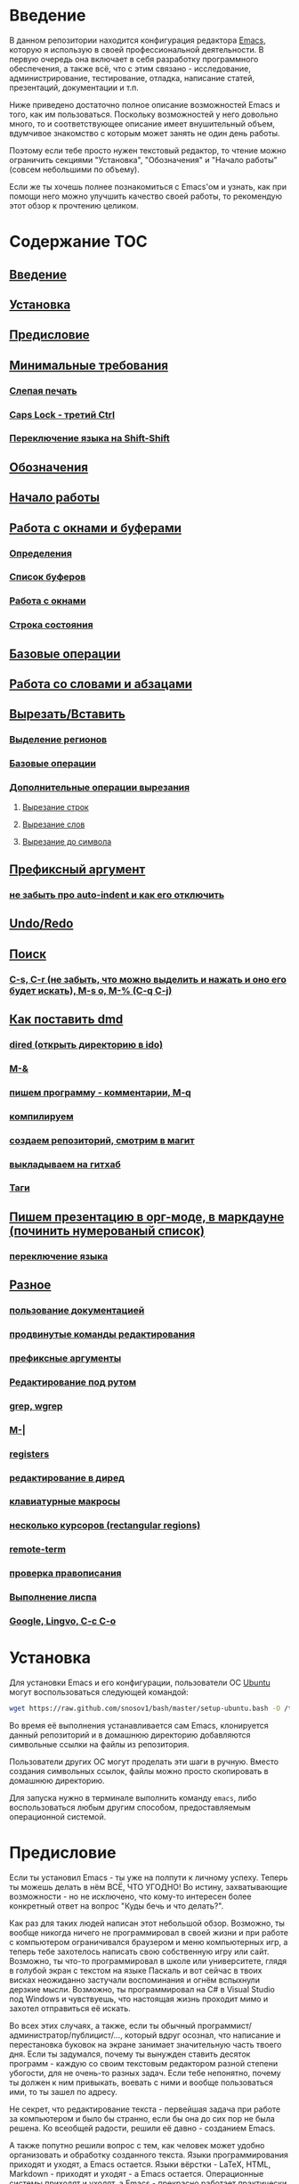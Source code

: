 
* Введение

В данном репозитории находится конфигурация редактора [[https://www.gnu.org/software/emacs/][Emacs]], которую я
использую в своей профессиональной деятельности. В первую очередь она
включает в себя разработку программного обеспечения, а также всё, что
с этим связано - исследование, администрирование, тестирование,
отладка, написание статей, презентаций, документации и т.п.

Ниже приведено достаточно полное описание возможностей Emacs и того,
как им пользоваться. Поскольку возможностей у него довольно много, то
и соответствующее описание имеет внушительный объем, вдумчивое
знакомство с которым может занять не один день работы.

Поэтому если тебе просто нужен текстовый редактор, то чтение можно
ограничить секциями "Установка", "Обозначения" и "Начало работы"
(совсем небольшими по объему).

Если же ты хочешь полнее познакомиться с Emacs'ом и узнать, как при
помощи него можно улучшить качество своей работы, то рекомендую этот
обзор к прочтению целиком.


* Содержание                                                            :TOC:
** [[#Введение][Введение]]
** [[#Установка][Установка]]
** [[#Предисловие][Предисловие]]
** [[#Минимальные-требования][Минимальные требования]]
*** [[#Слепая-печать][Слепая печать]]
*** [[#Caps-Lock---третий-Ctrl][Caps Lock - третий Ctrl]]
*** [[#Переключение-языка-на-Shift-Shift][Переключение языка на Shift-Shift]]
** [[#Обозначения][Обозначения]]
** [[#Начало-работы][Начало работы]]
** [[#Работа-с-окнами-и-буферами][Работа с окнами и буферами]]
*** [[#Определения][Определения]]
*** [[#Список-буферов][Список буферов]]
*** [[#Работа-с-окнами][Работа с окнами]]
*** [[#Строка-состояния][Строка состояния]]
** [[#Базовые-операции][Базовые операции]]
** [[#Работа-со-словами-и-абзацами][Работа со словами и абзацами]]
** [[#ВырезатьВставить][Вырезать/Вставить]]
*** [[#Выделение-регионов][Выделение регионов]]
*** [[#Базовые-операции][Базовые операции]]
*** [[#Дополнительные-операции-вырезания][Дополнительные операции вырезания]]
**** [[#Вырезание-строк][Вырезание строк]]
**** [[#Вырезание-слов][Вырезание слов]]
**** [[#Вырезание-до-символа][Вырезание до символа]]
** [[#Префиксный-аргумент][Префиксный аргумент]]
*** [[#не-забыть-про-auto-indent-и-как-его-отключить][не забыть про auto-indent и как его отключить]]
** [[#UndoRedo][Undo/Redo]]
** [[#Поиск][Поиск]]
*** [[#C-s,-C-r-(не-забыть,-что-можно-выделить-и-нажать-и-оно-его-будет-искать),-M-s-o,-M-%-(C-q-C-j)][C-s, C-r (не забыть, что можно выделить и нажать и оно его будет искать), M-s o, M-% (C-q C-j)]]
** [[#Как-поставить-dmd][Как поставить dmd]]
*** [[#dired-(открыть-директорию-в-ido)][dired (открыть директорию в ido)]]
*** [[#M-&][M-&]]
*** [[#пишем-программу---комментарии,-M-q][пишем программу - комментарии, M-q]]
*** [[#компилируем][компилируем]]
*** [[#создаем-репозиторий,-смотрим-в-магит][создаем репозиторий, смотрим в магит]]
*** [[#выкладываем-на-гитхаб][выкладываем на гитхаб]]
*** [[#Таги][Таги]]
** [[#Пишем-презентацию-в-орг-моде,-в-маркдауне-(починить-нумерованый-список)][Пишем презентацию в орг-моде, в маркдауне (починить нумерованый список)]]
*** [[#переключение-языка][переключение языка]]
** [[#Разное][Разное]]
*** [[#пользование-документацией][пользование документацией]]
*** [[#продвинутые-команды-редактирования][продвинутые команды редактирования]]
*** [[#префиксные-аргументы][префиксные аргументы]]
*** [[#Редактирование-под-рутом][Редактирование под рутом]]
*** [[#grep,-wgrep][grep, wgrep]]
*** [[#M-|][M-|]]
*** [[#registers][registers]]
*** [[#редактирование-в-диред][редактирование в диред]]
*** [[#клавиатурные-макросы][клавиатурные макросы]]
*** [[#несколько-курсоров-(rectangular-regions)][несколько курсоров (rectangular regions)]]
*** [[#remote-term][remote-term]]
*** [[#проверка-правописания][проверка правописания]]
*** [[#Выполнение-лиспа][Выполнение лиспа]]
*** [[#Google,-Lingvo,-C-c-C-o][Google, Lingvo, C-c C-o]]

* Установка

Для установки Emacs и его конфигурации, пользователи ОС [[http://www.ubuntu.com/][Ubuntu]] могут
воспользоваться следующей командой:

#+BEGIN_SRC sh
  wget https://raw.github.com/snosov1/bash/master/setup-ubuntu.bash -O /tmp/setup-ubuntu.bash && bash /tmp/setup-ubuntu.bash
#+END_SRC

Во время её выполнения устанавливается сам Emacs, клонируется данный
репозиторий и в домашнюю директорию добавляются символьные ссылки на
файлы из репозитория.

Пользователи других ОС могут проделать эти шаги в ручную. Вместо
создания символьных ссылок, файлы можно просто скопировать в домашнюю
директорию.

Для запуска нужно в терминале выполнить команду =emacs=, либо
воспользоваться любым другим способом, предоставляемым операционной
системой.

* Предисловие

Если ты установил Emacs - ты уже на полпути к личному успеху. Теперь
ты можешь делать в нём ВСЁ, ЧТО УГОДНО! Во истину, захватывающие
возможности - но не исключено, что кому-то интересен более конкретный
ответ на вопрос "Куды бечь и что делать?".

Как раз для таких людей написан этот небольшой обзор. Возможно, ты
вообще никогда ничего не программировал в своей жизни и при работе с
компьютером ограничивался браузером и меню компьютерных игр, а теперь
тебе захотелось написать свою собственную игру или сайт. Возможно, ты
что-то программировал в школе или университете, глядя в голубой экран
с текстом на языке Паскаль и вот сейчас в твоих висках неожиданно
застучали воспоминания и огнём вспыхнули дерзкие мысли. Возможно, ты
программировал на C# в Visual Studio под Windows и чувствуешь, что
настоящая жизнь проходит мимо и захотел отправиться её искать.

Во всех этих случаях, а также, если ты обычный
программист/администратор/публицист/..., который вдруг осознал, что
написание и перестановка буковок на экране занимает значительную часть
твоего дня. Если ты задумался, почему ты вынужден ставить десяток
программ - каждую со своим текстовым редактором разной степени
убогости, для не очень-то разных задач. Если тебе непонятно, почему ты
должен к ним привыкать, воевать с ними и вообще пользоваться ими, то
ты зашел по адресу.

Не секрет, что редактирование текста - первейшая задача при работе за
компьютером и было бы странно, если бы она до сих пор не была
решена. Ко всеобщей радости, решили её давно - созданием Emacs.

А также попутно решили вопрос с тем, как человек может удобно
организовать и обработку созданного текста. Языки программирования
приходят и уходят, а Emacs остается. Языки вёрстки - LaTeX, HTML,
Markdown - приходят и уходят - а Emacs остается. Операционные системы
приходят и уходят, а Emacs - прекрасно работает практически на любой
из них.

Кому-то может показаться, что я передергиваю и бессовестно пользуюсь
рекламными трюками. Однако, судите сами - за короткую историю
компьютеров и программного обеспечения, мы уже привыкли к тому, что
новые идеи и решения устаревают, едва успев появиться. Поэтому, на мой
взгляд, программа, которой больше сорока лет, которая жива, работает,
и которую используют десятки, а возможно и сотни, тысяч людей по сей
день, как минимум, внушает интерес и доверие - по всей видимости,
что-то в ней сделано как следует.

* Минимальные требования

Список того, что требуется от читателя - совсем небольшой - но очень
важный.

** Слепая печать

Ты должен научиться печатать вслепую. Переоценить важность этого
навыка невозможно. Никакие программы, инструменты, авто-дополнения,
подсказки, интуитивно понятные интерфейсы не улучшат качество твоей
работы, как слепая печать.

Конечно же, в целом, без слепой печати можно прожить - но выглядеть
это будет, как если бы ты перемещался, привязав правую ногу к левой
веревкой.

Самый простой способ научиться - пройти курс [[http://ergosolo.ru/]["Соло на
клавиатуре"]]. Первым делом нужно пройти английский курс, после этого,
по желанию - русский.

Если ты уже умеешь печатать вслепую, то можешь смело переходить к
следующему пункту. Если ты начал учиться слепой печати, то тоже можешь
переходить к следующему пункту, только помни - даже если ты ещё не
можешь печатать не глядя, держи обе руки на клавиатуре в правильном
положении.

Если же ты не собираешься учиться печатать вслепую и тебе даже не
стыдно, то у меня есть ещё несколько слов.

Главный аргумент, почему люди не учатся печатать вслепую - "у меня и
так всё нормально".

Дело в том, что когда говорят о слепой печати - в первую очередь
говорят о скорости набора. И те, кто научился двумя пальцами набирать
по 100 знаков в минуту, говорят, что они и так хорошо справляются -
быстрее не надо.

Действительно, со стороны, скорость - самый заметный и интересный
аспект - но с практической точки зрения он интересен разве только
стенографисткам. Средний программист, к примеру, в день набирает около
100 (ста) строк кода. Скорость, с которой он их наберет даже тыкая
двумя пальцами по клавиатуре - всего лишь небольшая толика
8ми-часового рабочего дня.

Может показаться, что 100 строк в день - заниженная оценка, но на
самом деле она легко объясняется. Как правило, программист гораздо
больше думает о том, /что/ нужно написать, чем непосредственно
пишет. То же самое можно сказать и о писателе или журналисте. Человек
не может сочинять текст на скорости 300 символов в минуту. Нужно
подбирать слова, перечитывать написанное, переставлять абзацы и
предложения - именно это занимает большую часть времени.

Поэтому в навыке слепой печати намного важнее то, что человек
перестает думать о том, *КАК* он печатает и у него освобождается время
для обдумывания того, *ЧТО* нужно напечатать.

При печати двумя пальцами, человеку нужно перевести взгляд с монитора
на клавиатуру, а потом обратно, нужно найти буквы на клавиатуре. В
результате фраза "Добрый день" в голове превращается в "Lj,hs-блин,
язык не переключил,del,del,del,del,del-Д-о-б-р-ы-ы-ы-где-ы?-ы-й
д-е-н-ь!". И к тому времени, как человек её набрал он уже забыл, что
хотел написать в письме.

Представь, также что ты вынужден был бы думать о том, как и когда
делать вдохи и выдохи - с большими шансами ты вообще не смог бы думать
больше ни о чем другом, а думал только как бы не задохнуться.

Таким образом, главный плюс слепой печати - среди прочих неоспоримых и
важных преимуществ - заключается в том, что печать для тебя становится
навыком, записанным на подкорке мозга - ты просто перестаешь о нем
думать - как о ходьбе, дыхании и проч.

Второй аргумент, почему люди не учатся печатать вслепую - "у меня нет
времени на обучение".

Этот аргумент ещё мощнее первого. "Вслепую я печатаю в три раза
медленнее, сбиваюсь и забываю клавиши, а мне нужно срочно писать
курсовую/диплом/проект на работе/...".

Прохождение курса "Соло на клавиатуре" в среднем занимает у человека
40 (сорок) часов работы за клавиатурой (всё время занимает немногим
больше). Наверное, в твоей жизни что-то не так, если для обретения
навыка, который качественно улучшит твою профессиональную деятельность
до конца жизни, у тебя нет сорока часов. 40 часов - это один месяц по
2 часа в день, неделя - по 6 часов в день. Сколько времени ты
посвящаешь чтению новостей, просмотру YouTube, прослушиванию музыки и
т.п.?

Да и вообще, представь, что тебе полгода и ты научился ползать по
квартире. В год родители тебя заставляют ходить - а ты им объясняешь,
что можешь доползти куда хочешь и тебе непонятно, зачем нужно ходить -
перемещаешься ты гораздо медленнее, постоянно падаешь, быстро
устаешь. И где бы ты был, если бы в 20 лет по-прежнему ползал и не
умел ходить?

Третий аргумент. Многим кажется, что овладеть слепой печатью очень
сложно. Действительно, задуматься только - надо же запомнить порядка
30 клавиш, а если печатать на 2х языках - то порядка 70. Их все нужно
ПОСТОЯННО ПОМНИТЬ.

Главный секрет здесь - думать надо меньше. Я не зря всё время провожу
аналогии с ходьбой, дыханием и подобными действиями - все они
управляются не сознанием, а подсознанием. В процессе обучения - ты
действительно будешь задумываться где расположена какая-то клавиша. Но
эта информация очень быстро запишется под корку головного мозга и не
будет требовать вообще никаких умственных усилий. Вообще
никаких. Клавиши будут нажиматься чисто машинально.

Кстати сказать, это ещё и положительно сказывается на количестве
ошибок. В моем детстве был мультфильм про сороконожку, которую
спросили, как она управляется со своими ногами, она ничего толком не
ответила и ушла, но задумалась. И когда она стала думать, как ей
шагать - ноги у неё стали заплетаться и она постоянно падала, а когда
она отвлеклась, то спокойно пошла, как раньше.

Итак, надеюсь, я убедил тебя научиться печатать вслепую. Если после
всех моих стараний ты всё-таки решишь продолжить, печатая абы как, то
хотя бы положи руки на клавиатуру правильно и старайся жать кнопки
правильными пальцами.

После того, как я прошел курс обучения на английском языке, по-русски
я всё ещё печатал глядя на клавиатуру. Но я привык держать руки
правильно и однажды во время печати меня осенило, что я уже около часа
печатаю по-русски и ни разу не поглядел на клавиатуру. Я стал
придумывать слова, а мои пальцы сами их набирали. Причем, для того,
чтобы вспомнить, где находится какая-то конкретная клавиша, мне
приходилось подумать секунд 5, а текст набирался совершенно
непринужденно - при условии, что я думал о тексте, а не о клавишах.

Надеюсь, этот прием поможет и тебе, мой ленивый читатель.

** Caps Lock - третий Ctrl

Оставшиеся 2 пункта не потребуют 40 часов твоего времени. Фактически,
они потребуют всего пару минут твоего времени - с ними нужно будет
просто смириться.

Первый из них - нужно изменить конфигурацию клавиатуры, чтобы Caps
Lock выступал в роли третьего Ctrl'а. С первого взгляда это может
показаться диким, но это то, что обязательно нужно сделать.

Во-первых, используешь ты Emacs или нет, Caps Lock - абсолютно
бесполезная кнопка, которая занимает одну из самых удобных позиций на
клавиатуре. Объяснить это чем-то кроме исторического недоразумения
невозможно.

Вообще, раскладка клавиатуры, которая повсеместно используется
сегодня - т.н. QWERTY - сама по себе является историческим
недоразумением. Она была придумана во времена печатных машинок и одним
из главных факторов, повлиявших на её окончательный вид было то, что
механические молоточки, которые выбивали символы на бумаге, не должны
были цепляться друг за друга и застревать. Для этого буквы, которые в
тексте часто встречаются слитно, старались развести как можно дальше
друг от друга.

Такие метрики, как частота использования клавиш, частота использования
разных пальцев, частота чередования рук, практически не учитывались
при разработке QWERTY - её просто делали такой, чтобы механическая
машинка могла работать.

Одной из первых раскладок, которая попыталась исправить это
недоразумение была Dvorak - и сегодня именно она является второй самой
используемой раскладкой. При её разработке как раз учитывались все те
факторы, которые я перечислил - самые часто используемые символы
поместили на средний ряд, постарались, чтобы часто встречающиеся
сочетания двух букв как можно чаще набирались разными руками и т.д. А
работоспособность механической машинки не учитывалась вовсе, потому
что их вытеснили клавиатуры.

Для набора текста раскладка Dvorak по всем параметрам лучше
QWERTY. Все мировые рекорды скорости до недавнего времени ставились
только на ней. QWERTY не было даже близко в рекордных таблицах.

И по уму, все уже давно должны были перейти на Dvorak, но реальность
диктовала свои условия - куда бы ты ни пришел - везде стоят только
QWERTY-клавиатуры, операционные системы не поддерживают других
раскладок или их не очень просто настроить. Плюс - многие полезные
комбинации кнопок, например, отмена последнего действия, вырезать,
копировать, вставить, располагаются на Ctrl-Z, Ctrl-X, Ctrl-C, Ctrl-V,
и если сменить раскладку - то они разлетятся по всей клавиатуре.

Для преодоления этих трудностей относительно недавно была придумана
раскладка Colemak - которая сравнима по ключевым параметрам с Dvorak,
но гораздо больше похожа на QWERTY, чем Dvorak. Кроме того, названные
клавиши - Z, X, C, V - вообще остались на тех же местах. Всё это,
плюс - поддержка современными операционными системами, плюс - активная
реклама, сделали Colemak третьей по популярности на сегодняшний день.

Но для чего я это рассказываю? А для того, что создатели Colemak тоже
заметили, что Caps Lock - это бесполезная кнопка на отличном месте. И
на её место они посадили Backspace. Печатальщики-пьюристы, наверное,
раскритиковали бы такое решение, дескать, "настоящему печатальщику не
нужен Backspace, потому что он не совершает ошибок". Но, на мой
взгляд - решение, в целом, хорошее.

И не пользуйся я Emacs'ом - поступил бы точно так же. Но самая часто
используемая не-буквенная клавиша при работе в Emacs - Ctrl, поэтому
именно он заслуживает самого удобного положения. А вопрос с
Backspace'ом там решен по-другому.

Кроме того, раз уж мы рассматриваем вопрос в историческом контексте,
то на старых клавиатурах для Unix-овых терминалов Ctrl располагался
именно на месте Caps Lock'a. Либо, на некоторых вариантах - на месте
нынешнего Alt'a - тоже в легко досягаемой позиции. Что, собственно, и
мотивировало его частое использование в редакторах того времени, к
которым относится Emacs.

Агитационный блок на этом закончен и теперь, самое главное - как же
сделать так, чтобы Caps Lock выполнял функцию Ctrl? Если ты -
пользователь Ubuntu и воспользовался для установки строчкой,
приведенной в секции 'Установка', то у меня для тебя хорошие новости!
Тебе нужно просто перезагрузиться и, хочешь ты того или нет, твой Caps
Lock станет третьим Ctrl'ом. Всем остальным могу порекомендовать
воспользоваться услугами Google или Yandex для решения этого вопроса.

** Переключение языка на Shift-Shift

И последнее. Настоятельно рекомендую настроить переключение языков (с
русского на английский и наоборот) на сочетание Shift-Shift.

Дело в том, что в Emacs время от времени придется использовать
сочетания, предусматривающие одновременное нажатие Ctrl-Alt,
Ctrl-Shift и Shift-Alt. И если какая-то из этих комбинаций также
переключает язык - то время от времени он будет нечаянно
переключаться.

Установочный скрипт не делает этого, так что даже пользователям Ubuntu
придется открыть настройки системы. Я в тебя верю, мой ответственный
читатель!

* Обозначения

Единственное, что нужно обговорить перед тем, как перейти
непосредственно к работе - обозначения комбинаций клавиш:

1. =С-= обозначает =Ctrl=.
2. =M-= обозначает =Alt=. Пользователи продукции Apple могут не найти
   у себя такой кнопки, её место (насколько мне известно) занимает
   клавиша =Cmd= и именно она функционирует в роли =M-=.
3. =S-= обозначает =Shift=.

Эти символы участвуют в обозначении комбинаций клавиш, например:
- =C-n= означает =Ctrl-n=
- =C-x C-f= означает, что надо нажать =Ctrl-x= и потом =Ctrl-f=
  (=Ctrl= можно не отпускать между нажатиями =x= и =f=)
- =C-c f= - означает, что нужно нажать =Ctrl-c= и (с отпущенным
  =Ctrl=) нажать =f=

Самые часто используемые команды, такие как перемещение курсора, как
правило, выполняются нажатием одного модификатора и одной буквенной
клавиши. При этом буквенный символ чаще всего является мнемоническим,
например, =C-n= - переместить курсор на следующую строчку (next
line). Для менее частых, но тоже важных команд, как правило,
используется префикс =C-x=, например, =C-x C-f= - открыть файл (find
file). Для схожих по частоте и важности команд, определенных
пользователем (т.е. при использовании данной конфигурации -
определенных мной), используется префикс =C-c=, например, =C-c C-o= -
открыть файл (или интернет-адрес), путь к которому находится под
курсором.

Теперь можно начинать!

* Начало работы

Когда ты в первый раз запустишь Emacs, он предложит тебе установить
недостающие /пакеты/. Можно нажать =!= для того, чтобы согласиться на
установку всего, что нужно. После этого тебе откроется т.н. черновой
/буфер/, в котором можно уже что-нибудь напечатать.

Попробуй набрать небольшой абзац. Уверен, что у тебя всё получится без
дополнительных объяснений. Стрелки и все остальные символы работают
как обычно.

Единственное, возможно, ты привык использовать кнопки Ctrl-x, Ctrl-c и
Ctrl-v при редактировании. В Emacs эти комбинации выполняют совсем
другие функции. Подробнее я расскажу о том, как устроены копирование и
вставка в Emacs позже, а первое время можно просто использовать
следующие аналоги:

- =C-w= - /вырезать/
- =M-w= - /копировать/
- =C-y= - /вставить/

Эти комбинации могут показаться довольно странными, например, =C-y=
трудно нажать одной рукой, но если ты обе руки держишь на клавиатуре -
то, в целом, они самые обыкновенные. А поскольку отучиться
пользоваться мышкой - второй по важности для улучшения качества работы
пункт (после слепой печати), то это даже играет на пользу.

Теперь попробуем открыть какой-нибудь файл. Для этого используем
комбинацию =C-x C-f= (либо =C-x f=). Внизу, в т.н. /минибуфере/
появится имя текущей директории и начало списка находящихся в ней
файлов.

По мере набора имени файла, будут оставаться только те варианты,
которые соответствуют набранным символам. Например, можно набрать
"rdme", и если в директории есть файл с именем "Readme.txt" (регистр
не учитывается), то он останется в числе кандидатов. При наборе можно
пропускать символы, но порядок должен оставаться тем же, что и в имени
файла, т.е. если, набрать "drme", то "Readme.txt" уже пропадет из
списка кандидатов.

При открытии файла работают следующие команды:

- =Enter= - открыть подсвеченный файл или зайти в директорию
- =Backspace= - вверх на одну директорию
- =C-s= - следующий кандидат в списке
- =C-r= - предыдущий кандидат в списке
- =C-f= - переход к "простому" вводу имени файла (в частности,
  необходим для создания новых файлов)
- =~/= (тильда, косая черта (слэш)) - домашняя директория
- =/= <символ> (косая черта (слэш), <символ>) - корневая директория

После внесения изменений, файл можно сохранить командой =C-x C-s=
(save file). Сохранить его с другим именем можно командой =C-x C-w=
(write file).

Для выхода из Emacs используется сочетание =C-x C-c=.

Если вдруг ты что-то нажал и произошло нечто страшное - стали
происходить непонятные события и ты не знаешь что делать, попытаться
вернуть всё на свои места можно следующими способами:

- Если на экране появилось несколько окон, то закрыть лишние можно
  комбинацией =C-x 1= (подробнее об управлении окнами - уже в
  следующей секции).
- В остальных случаях можно попробовать нажать =C-g=, что для
  большинства команд означает "отмена". Либо, если это не помогает -
  три раза нажать =ESC= (звучит почти как три раза перекреститься), и
  в большинстве случаев всё вернется в обычное состояние.

Теперь ты должен быть в состоянии пользоваться Emacs в повседневной
жизни вместо своего прошлого любимого текстового редактора,
практически не изменяя старым привычкам. Дальше пойдут бонусы.

* Работа с окнами и буферами
** Определения

Современные приложения - браузеры, редакторы и т.п. - позволяют
пользователю открыть несколько т.н. /вкладок/. Например, если ты
гуляешь по интернету, то в браузере у тебя одновременно открыты
ВКонтакте, Твиттер, Фейсбук, Ю-тюб и ещё много чего, чтобы ты, не дай
Бог, не пропустил момент, когда кто-то пришлет тебе веселую картинку
или ролик.

В текстовых редакторах можно открыть сразу несколько файлов и
переключаться между ними по мере необходимости - например, если ты
выборочно копируешь текст из одного файла в другой.

В Emacs таких вкладок нету, но дело ведь не во вкладках. Важно то, что
они позволяют делать и как они позволяют организовать работу. Поэтому
вместо них в Emacs предусмотрен другой механизм для схожей
функциональности, который я сейчас опишу.

Но прежде сделаю, надеюсь, последнюю оговорку.

Как и в приведенном примере, многие функции Emacs имеют более или
менее устоявшиеся аналоги в других программах. И у значительной части
людей эта непохожесть Emacs'a на то, что они видели ранее, вызывает,
как минимум, вопросы, а у кого-то и вовсе отторжение.

Зачастую, причины, по которым в Emacs что-то сделано определенным
образом, являются чисто историческими. Например, поскольку на
UNIX-терминалах 1970-х годов не было ни мышек, ни даже графических
интерфейсов, придумать и реализовать вкладки в их современном виде
тогда не пришло бы никому в голову.

Резонно заметить, что исторические причины едва ли являются хорошим
обоснованием целесообразности того или иного решения. Но если
исторически сложившееся решение, как минимум, предоставляет тот же
функционал, то, на мой взгляд, если к этому добавить ещё и пройденное
испытание временем, измена своим привычкам становится вполне
оправданной.

Этим я хочу сказать, что как только тебе в голову начнут залезать
предательские мысли о том, что что-то в Emacs делается "не так, как
должно бы" - гони их прочь. Скорее всего, в тебе просто говорит
привычка и нежелание учиться и переучиваться. Практически во всех
случаях после непродолжительного использования и размышления
становится понятно, что предложенное решение является разумным,
целостным, продуманным и вполне годным.

Конечно, идеальных решений не существует и, поразмыслив над какой-то
проблемой, возможно, ты только ещё больше убедишься в том, что решать
её надо по-другому. В этом случае мой совет такой - если ты
пользуешься Emacs'ом меньше полугода - просто прикуси губу и попытайся
работать так, "как задумано композитором".

Если же ты уже считаешь себя продвинутым пользователем Emacs, то это
хороший повод для того, чтобы научиться настраивать его под свои
нужды. Можно сказать, что Emacs расширяем до бесконечности - его
всегда можно заставить вести себя в точности так, как ты хочешь. Во
многом, именно эта особенность и обеспечила ему такую долгую и
счастливую жизнь. Подробнее я раскрою эту тему в соответствующем
разделе ближе к концу обзора.

А теперь вернемся к работе с окнами и буферами.

В Emacs есть 3 основных понятия, связанные с организацией рабочего
пространства - это /фрейм/ (frame), /окно/ (window) и /буфер/
(buffer).

Рассмотрим диаграмму, на которой изображен пример рабочей сессии в
Emacs.

#+BEGIN_EXAMPLE
  +-------------------------------------------------------------------------------------+
  | emacs@sergei-MS-7758                                                                |
  +-------------------------------------------------------------------------------------+
  | File Edit Options Buffers Tools Org Tbl Help                                        |
  +------------------------------------------+------------------------------------------+
  | #!/usr/bin/env rdmd                      | * Работа со словами и абзацами           |
  | // Computes average line length for      |                                          |
  | // standard input.                       | Работать в редакторе с отдельными символа→
  | import std.stdio;                        | эффективно, как умножение заменять сложен→
  |                                          | оперирует в голове отдельными символами, →
  | void main() {                            | единицами - словами, предложениями, абзац→
  |     ulong lines = 0;                     | программирования соответствует идентифика→
  |     double sumLength = 0;                | (либо функциям). Поэтому гораздо удобнее →
  |     foreach (line; stdin.byLine()) {     | которые оперируют с этими же структурными→
  |         ++lines;                         |                                          |
  |         sumLength += line.length;        | Если в посимвольных командах использовать→
  |     }                                    | позволит оперировать более сложными едини→
  |     writeln("Average line length: ",     |                                          |
  |         lines ? sumLength / lines : 0);  | - =M-f= - следующее слово (forward word) →
  | }                                        | - =M-b= - предыдущее слово (backward word→
  |                                          | - =M-a= - в начало предложения (выражения→
  |                                          | - =M-e= - в конец предложения (выражения)→
  +------------------------------------------+------------------------------------------+
  |1 U:--- lc.d    All L12   (D/l hs Abbrev) |2:U:**- README.org     84% L472           |
  +------------------------------------------+------------------------------------------+
  | * Установка...                                                                      |
  | * Предисловие...                                                                    |
  | * Минимальные требования                                                            |
  |                                                                                     |
  |   Список того, что требуется от читателя - совсем небольшой - но очень              |
  |   важный:                                                                           |
  |                                                                                     |
  |   - Во-первых, ты должен научиться печатать вслепую. Переоценить                    |
  |     важность этого навыка невозможно. Никакие программы, инструменты,               |
  |     авто-дополнения, подсказки, интуитивно понятные интерфейсы не улучшат           |
  |                                                                                     |
  |     Конечно же, в целом, без этого можно прожить - но выглядеть это будет           |
  +-------------------------------------------------------------------------------------+
  |3 U:**- README.org     2% L120        (Org Ind ARev)                                 |
  +-------------------------------------------------------------------------------------+
  |                                                                                     |
  +-------------------------------------------------------------------------------------+
#+END_EXAMPLE

Всё, что изображено на приведенной диаграмме помещено в одном
фрейме. Т.е. фрейм - это самая вместительная сущность в Emacs. Новый
фрейм создается выполнением команды =emacs= в терминале.

Внутри фрейма могут создаваться окна - контейнеры, отвечающие за его
"геометрическую организацию". На приведенной диаграмме окна
пронумерованы - их номера записаны в самом начале т.н. /строки
состояния/ (modline) - =1 U:--- lc.d <...>=.

В каждом окне отображен какой-либо буфер. О буфере можно упрощенно
думать, как об открытом файле (в Emacs бывают не только файловые
буферы, но в рамках данного вопроса они ничем существенным не
отличаются).

Ещё раз обращаю внимание, что окна - чисто геометрические сущности, а
буферы наполняют их содержанием.

Например, в первом окне отображен буфер, соответствующий файлу "lc.d",
что отражено в строке состояния. А буфер, соответствующий файлу
"README.org" отображен сразу в двух окнах - втором и третьем, причем
отображают они разные части файла. Но поскольку это один и тот же
буфер, его изменеие в одном окне влияет на содержимое другого.

** Список буферов

Для того, чтобы создать буфер, нужно просто открыть файл. Как уже
оговаривалось, сделать это можно командой =C-x C-f=.

Для переключения между буферами используется комбинация =C-<TAB>=, для
закрытия буфера - =C-x k=.

Открыв несколько файлов, можно получить список всех буферов с помощью
клавиш =C-x C-b=, который выглядит примерно следующим образом:

#+BEGIN_EXAMPLE
   MR Name                    Size Mode             Filename/Process
   -- ----                    ---- ----             ----------------
  [ org ]
      README.org             36003 Org              ~/.dev-setup/dot-emacs/README.org
  [ dired ]
  [ D ]
  [ C/C++ ]
  [ magit ]
  [ Markdown ]
  [ emacs ]
   *  *Messages*               554 Fundamental
  [ shell commands ]
  [ Default ]
   *  *shell*                   25 Shell            (shell run) ~/
      .emacs                 44231 Emacs-Lisp       ~/.dev-setup/dot-emacs/.emacs
      *scratch*                  0 Emacs-Lisp
      config                   337 Conf[Space]      ~/.ssh/config
   *% *Compile-Log*            102 Special

      7 buffers              81252                  4 files, 1 process
#+END_EXAMPLE

В этом списке можно навести курсор на строчку с именем буфера и нажать
=Enter=, либо =C-m= для того, чтобы открыть соответствующий буфер.

Разберем, что указано в столбцах этого списка.

Расшифровка загадочного названия первого столбца - "Modified,
Read-only". Если буфер имеет несохраненные изменения, то первый символ
в этом столбце - "*". Если буфер нельзя редактировать, то второй
символ в этом столбце - "%".

Во втором столбце указано имя буфера, в третьем - размер содержимого
буфера в байтах.

В четвертом столбце указан основной /режим/ (mode) буфера. Существуют,
например, режимы для редактирования файлов с программами на языках
С++, D, Python и т.д.; есть режимы для редактирования HTML, LaTex;
есть также специальные режимы, которые предназначены не для
редактирования файлов, а для взаимодействия с другими программами,
например, для просмотра директорий или выполнения команд в терминале.

Основной режим определяет способы редактирования и отображения
буфера. Например, в языке программирования С++ есть такие ключевые
слова, как inline, const, class, struct и др. И если открыть файл с
программой на С++, то эти слова выделятся специальным цветом. А в
языке Python, например, слова inline, const и struct не являются
ключевыми, в то время как слова class, in, elif и др. - являются. Для
того, чтобы выделить ключевые слова корректно, буферы с файлами на
языках C++ и Python будут открыты в разных режимах, каждый со своими
представлениями о том, какие слова считать ключевыми.

Как правило, режим, в котором открывается буфер определяется по
расширению файла. Например, в приведенном списке буферов, файл
"README.org" открыт в режиме Org, предназначенном для редактирования
файлов с одноименной разметкой.

В последнем столбце указан полный путь до файла либо имя процесса, с
которым связан буфер.

Также в списке буферов присутствуют горизонтальные разделители в
квадратных скобках (например, "[С/C++]"), они объединяют файлы в
группы по каким-то общим признакам. Состав групп и используемые
признаки могут настраиваться, но мы не будем на этом сейчас
останавливаться.

** Работа с окнами

Нередко при работе требуется, чтобы перед глазами одновременно было
несколько буферов или разные части одного и того же буфера. Для этого
в Emacs и предназначены окна.

Для работы с ними используются следующие команды:

- Создание
  - =C-x 2= - разделить текущее окно по горизонтали
  - =C-x 3= - разделить текущее окно по вертикали
- Уничтожение
  - =C-x 1= - уничтожить все окна, кроме текущего
  - =C-x 0= - уничтожить текущее окно
- Переход между окнами
  - =M-1=, =M-2=, =M-3= и т.д. - переход в окно с указанным номером
  - =C-x o= - переход в следующее окно (other window)

Пользуясь командами для создания и уничтожения, можно строить довольно
замысловатые конструкции из окон. Однако, лично у меня 95 процентов
времени открыто либо одно, либо два окна.

Такой подход разительно отличается от того, что предлагают практически
все современные "интегрированные среды разработки" (IDE). Рабочее
пространство в них, как правило, ужасно захламлено. Одновременно там
отображается редактор кода, дерево файловой системы, панели со
всевозможными настройками, функциями и проч. Думаю, что во многом по
этой причине, я практически не встречал людей, которые при работе в
IDE открывают файлы одновременно в двух окнах, а предпочитают
переключаться между вкладками.

По моему же опыту, случаи, когда одновременно нужно смотреть сразу в
три и более мест встречаются, но довольно редки. Поэтому все эти
дополнительные панели просто создают бардак. Приятно посмотреть на
рабочее место иного художника или архитектора, когда все инструменты
аккуратно лежат на своих местах и находятся под рукой; когда на столе
практически ничего нет и он предоставлен только листу бумаги. И,
наоборот, берет оторопь, когда видишь "творческий беспорядок",
заключающийся в том, что рабочий стол завален инструментами, лист
положить просто негде, карандаши и бумага разбросаны по комнате, а
художник грязными руками пытается изобразить шедевр, сидя на полу.

На мой взгляд, рабочее место человека является прямым отражением того,
что у него происходит в голове. И если рабочее место человека - это
непонятная свалка, то и в голове у него точно такая же
свалка. Нарисовать в таких условиях картину в стиле "героиновый сон" и
сказать, что художник "так видит", наверное, можно. Но вот создать
архитектурный проект "на века", наверное, уже нельзя.

В этом свете очень кстати приходится то, что управление буферами и
окнами в Emacs обеспечивается парой элементарных команд. Даже если у
тебя есть склонность к плохой организации (у меня, например, эта
склонность проступает очень даже выпукло), твоё рабочее пространство
всё равно будет довольно аккуратным, потому что поддерживать порядок в
Emacs проще, чем наводить беспорядок.

В конце отмечу, что поскольку чаще всего одновременно я использую не
больше двух окон, то переключаюсь между ними я при помощи комбинации
=C-x o=, что позволяет не держать в голове номер текущего окна. Кроме
того, при наличии двух окон, полезными оказываются следующие команды:

- =C-c f= - поменять вертикальное разделение на горизонтальное и
  наоборот (flip windows)
- =C-c s= - поменять местами буферы, отображаемые в окнах (swap
  buffers)

** Строка состояния

Единственное, что осталось не до конца разобрано в этой секции -
формат строки состояния. Она присутствует внизу каждого окна и, как
следует из названия, содержит информацию о текущем состоянии окна.

#+BEGIN_EXAMPLE
  3 U:**- README.org     2% L120       (Org Ind ARev)
#+END_EXAMPLE

Разберем её слева направо.

- =3= - номер окна
- =U= - кодировка текущего буфера; в данном случае - UTF-8
- =:= - разделитель
- =**-= - 3 символа, описывающие состояние буфера; возможные значения:
  - первый символ:
    - =-= или =*= - буфер доступен для редактирования
    - =%= - буфер доступен только для чтения
  - второй символ:
    - =-= - все изменения буфера сохранены
    - =*= - в буфере есть несохраненные изменения
  - третий символ:
    - =-= - буфер является локальным, т.е. соответствует файлу или
      процессу на том же компьютере, на котором запущен Emacs
    - =@= - буфер является удаленным, т.е. соответствует файлу или
      процессу на удаленном сервере
- =README.org= - имя буфера
- =2%= - позиция окна в буфере; 2% означают, что отображаемый в окне
  текст находится почти в самом начале буфера; также вместо числа
  процентов может быть указано: =Top= - окно отображает самое начало
  буфера, =Bot= - окно отображает самый конец буфера, =All= - окно
  отображает буфер целиком
- =L120= - символ =L= и номер строки, на которой находится курсор
- =(Org Ind ARev)= - перечень режимов, работающих в этом буфере;
  первым всегда указан основной режим, после чего указан неполный
  перечень дополнительных режимов

* Базовые операции

Начнем привыкать к хорошему с базовых вещей. Во-первых, нужно забыть
про стрелочки для перемещения курсора:

- =C-n= - вниз (next line)
- =C-p= - вверх (previous line)
- =C-f= - вперед (forward char)
- =C-b= - назад (backward char)

Любое перемещение рук с их рабочего положения - к стрелочкам,
PgUp-ам/PgDown-ам/Home-ам/End-ам - это работа от локтя, которая плохо
автоматизируется и менее энергоэффективна, чем работа
пальцами. Поэтому в первую очередь мы будем переучиваться использовать
буквенные клавиши для выполнения частых операций.

Вот эквиваленты других часто используемых команд:

- =C-a= - в начало строки (=Home=)
- =C-e= - в конец строки (=End=)
- =C-v= - вниз на величину экрана (=PgDown=)
- =M-v= - вверх на величину экрана (=PgUp=)
- =M->= - в конец буфера
- =M-<= - в начало буфера
- =C-h= - удалить символ слева от курсора (=Backspace=)
- =C-d= - удалить символ справа от курсора (=Delete=)
- =С-j= - перевод строки

Можно считать, что =С-j= - замена клавиши =Enter=, но с небольшой
разницей. Если задуматься, то =Enter=, вообще говоря, выполняет 2
функции - перевод строки и "ввод". Например, если ты набираешь строку
поиска в Гугл, то, нажав =Enter=, ты выполняешь поиск, а не переводишь
строку, т.е. в зависимости от ситуации, =Enter= ведет себя тем или
иным образом.

В Emacs эти две функции разнесены на разные кнопки. 95 процентов
времени используется именно =C-j= - для перевода строки. Кроме того, в
тех ситуациях, когда это не вызывает двусмысленности, =C-j= работает и
как "ввод". Но в некоторых ситуациях, которые мы встретим позже, нужно
будет различать эти функции - поэтому "ввод" в Emacs осуществляется на
=C-m=.

Отдельно хочу отметить замечательную комбинацию =C-l=. При первом
нажатии, она устанавливает содержимое буфера так, чтобы курсор
находился в самом центре окна. При повторном нажатии, содержимое
меняется, чтобы курсор оказался в самом верху, а при третьем - в самом
низу. Очень полезная и часто используемая функция.

И последнее. При переключении языка ввода на русский, можно заметить,
что практически все разобранные в этой секции комбинации перестают
работать - внизу появляются сообщения вроде "C-т is undefined". В
принципе, из этого сообщения можно понять, что происходит, но остается
вопрос, что делать. Ответ прост - для переключения языка в Emacs нужно
использовать комбинацию "C-\" - таким образом язык переключается не на
уровне системы, а на уровне Emacs. Т.е. в Emacs попадают команды с
латинскими буквами, но после того, как было нажато "C-\", Emacs будет
переводить символы латинского алфавита в соответствующие (в смысле
раскладок QWERTY-ЙЦУКЕН) символы русского алфавита.

* Работа со словами и абзацами

Работать в редакторе с отдельными символами примерно так же
эффективно, как умножение заменять сложением. Как правило, человек не
оперирует в голове отдельными символами, а оперирует структурными
единицами - словами, предложениями, абзацами, что в языках
программирования соответствует идентификаторам, выражениям и блокам
(либо функциям). Поэтому гораздо удобнее пользоваться командами,
которые оперируют с этими же структурными единицами.

Если в посимвольных командах использовать клавишу =M-=, то это
позволит оперировать более сложными единицами:

- =M-f= - следующее слово (forward word)
- =M-b= - предыдущее слово (backward word)
- =M-a= - в начало предложения (выражения в языках программирования)
- =M-e= - в конец предложения (выражения)
- =M-h= - вырезать слово слева от курсора
- =M-d= - вырезать слово справа от курсора

Некоторые из этих команд могут быть ещё больше "усилены" добавлением
=C-=. Например, для перемещения по сбалансированным скобкам, в Emacs
используются команды:

- =C-M-f= - следующее "скобочное выражение" (forward sexp)
- =C-M-b= - предыдущее "скобочное выражение" (backward sexp)

Эти функции работают почти также, как и функции "следующее слово" и
"предыдущее слово", с тем исключением, что они расценивают выражение в
круглых, фигурных или прямоугольных скобках, а также строки в
кавычках, за одну единицу. Т.е. если перед курсором открывающаяся
скобка и ты нажмешь =C-M-f=, то курсор переместится к закрывающей
скобке. Вывести курсор за пределы скобок, в которых он находится, при
помощи этих функций нельзя.

- =С-M-a= - в начало абзаца (функции в языках программирования)
- =С-M-e= - в конец абзаца (функции)

Абзацами в тексте называются группы символов, разделенные пустой
строкой. В языках программирования иногда тоже бывает удобно
перемещаться по таким группам, для этого там используются сочетания:

- =С-M-p= - предыдущая пустая строка (previous paragraph)
- =С-M-n= - следующая пустая строка (next paragraph)

Отмечу, что для обычного текста эти сочетания по функциональности
ничем не отличаются от перемещения между абзацами.

Таким образом, в Emacs выделяются следующие текстовые единицы:

- символы и строки (префикс =С-=)
- слова и предложения (префикс =M-=)
- скобочные выражения (префикс =С-M-=)
- абзацы (выражения и функции в языках программирования) (префикс
  =С-M-=)

При разговоре о скобочных выражениях необходимо также отметить команду
=C-S-h= (splice sexp). Она несколько выбивается из рассматриваемого
ряда по функциональности (а потому и по форме "аккорда" -
использованием Shift вместо Alt), но тем не менее слишком важна, чтобы
не упомянуть её. Указанная комбинация удаляет обрамляющие символы
скобочного выражения, внутри которого находится курсор. Т.е. если
курсор находится внутри цитаты, заключенной в кавычки, то =C-S-h=
удаляет обе - открывающую и закрывающую. Эта команда позволяет легко
следить за тем, чтобы скобки (и кавычки) всегда были сбалансированы.

В завершение этой секции, я приведу последнюю команду, которая
используется для работы с языковыми единицами, и которую нечасто
встретишь в других редакторах:

- =C-t= - поменять буквы слева и справа от курсора местами (transpose
  chars)
- =M-t= - поменять слова слева и справа от курсора местами (transpose
  words)

Не сказать, что эти функции используются очень часто, но лично у меня
на душе становится теплее, когда нет-нет да и получится их
использовать. Кроме того, эти функции обладают интересным свойством,
если, например, использовать =M-t= несколько раз подряд, то это будет
иметь эффект, как будто ты "тащишь" слово вперед по тексту.

* Вырезать/Вставить
** Выделение регионов

Важной функцией любого редактора является работа с областями текста,
которые в Emacs называются /регионами/. Для выделения регионов многие
люди используют мышку, более продвинутые - используют стрелочки с
зажатой клавишей Shift. В Emacs оба эти способа тоже работают, однако
считаются неоптимальными.

Для выделения произвольного региона нужно нажать =C-SPC=, по-русски
говоря, Кэтрл-Пробел. После этого, когда при изменении положения
курсора, начнет выделяться регион между текущим положением и
положением, где находился курсор во время нажатия =C-SPC=.

Для выделения всего буфера используется сочетание =C-x h= (mark whole
buffer).

Для снятия выделения используется сочетание =C-g=, которое, как
говорилось в самом начале, для большинства команд обозначает "отмена".

Кроме такого способа, Emacs также предлагает выделение структурных
единиц при помощи комбинации =C-==. Разберем её работу на примере
следующего отрывка:

#+BEGIN_EXAMPLE
  "А смею спросить, - продолжал он, - зачем изволили вы перейти из
  гвардии в гарнизон?" Я отвечал, что такова была воля
  начальства. "Чаятельно, за неприличные гвардии офицеру поступки", -
  продолжал неутомимый вопрошатель. "Полно врать пустяки, - сказала ему
  капитанша, - ты видишь, молодой человек с дороги устал; ему не до
  тебя...  (держи-ка руки прямее...). А ты, мой батюшка, - продолжала
  она, обращаясь ко мне, - не печалься, что тебя упекли в наше
  захолустье. Не ты первый, не ты последний. Стерпится, слюбится."
  (А.С. Пушкин, "Капитанская дочка")
#+END_EXAMPLE

Допустим, курсор находится в середине последнего слова - "дочка". При
последовательных нажатиях =C-== будут выделены следующие регионы:

- дочка
- Капитанская дочка
- "Капитанская дочка"
- А.С. Пушкин, "Капитанская дочка"
- (А.С. Пушкин, "Капитанская дочка")
- При очередном нажатии отрывок будет выделен целиком.

Т.е. =C-== осуществляет последовательное /расширение региона/ (expand
region). Эта функция пытается увеличить выделенный регион, раздвигая
его границы к началу и концу структурных единиц, вмещающих текущее
выделение. В приведенном примере сначала выделяется слово, потом то,
что находится внутри кавычек, потом захватываются сами кавычки,
потом - внутренность скобок, потом - сами скобки и, наконец, весь
фрагмент.

Структурными единицами являются:

- слова
- внутренности скобок и кавычек
- внутренности скобок и кавычек вместе с обрамляющими символами
- абзацы
- весь буфер

Кроме того, в зависимости от основного режима, в буфере могут быть
определены другие структурные единицы, например, выражения и функции в
языках программирования.

Интересным следствием правил расширения региона также является то, что
если поставить курсор перед открывающейся скобкой или после
закрывающейся (соответствующая пара скобок при этом подсветится) - при
нажатии =C-==, скобки будут выделены вместе со всем содержимым.

** Базовые операции

Итак, допустим регион выделен - но что же с ним делать? Список
основных действий с регионами таков:

1) При нажатии печатных символов на клавиатуре регион
   будет удалён и набранные символы появятся на его месте.
2) При нажатии клавиш =C-d= или =C-h= и регион будет просто
   удален.
3) При нажатии на символы открывающихся скобок - "(", "{", "[", а
   также символ кавычки, регион будет /обернут/ (wrapped) - набранный
   символ вставится в начало региона, а соответствующий закрывающий
   символ - в конец.
4) При нажатии =M-w= регион будет скопирован.
5) При нажатии =C-w= регион будет вырезан.

Список можно было бы назвать самым обычным, если бы не особенности
копирования и вставки в Emacs. В англоязычной документации для этих
действий даже специально употребляются слова kill/yank, вместо
традиционных cut/paste. Я не придумывал специальные русские термины
для того, чтобы подчеркнуть эту разницу, поэтому употребляю
общеизвестные вырезать/вставить, хотя, наверное, это и не совсем
корректно.

Главное отличие рассматриваемых команд в Emacs от традиционных
редакторов в том, что вырезаемые данные записываются в
последовательность, называемую /кольцо вставки/ (kill ring). Т.е. в
каждый момент времени у пользователя есть возможность вставить не
только самый последний вырезанный регион, а также и любой другой,
находящийся в кольце.

Как говорилось ранее, вставка последнего вырезанного региона
осуществляется с помощью =C-y=. Если следующей после нажатия =C-y=
выполнить команду =M-y=, то только что вставленный регион будет
заменен своим предшественником из кольца вставки.

Я нахожу такой подход крайне полезным и удобным - можно не переживать,
что вырезанные данные потеряются после следующего копирования.

В некоторых ситуациях (в основном, когда нужно найти что-то вырезанное
давно), удобно просмотреть содержимое кольца вставки. Для этого
используется команда =C-x C-y=. После того, как требуемые регион
найден, его можно вставить нажатием =C-m= (=Enter=).

Поскольку хранить абсолютно все вырезанные регионы нецелесообразно
(они могут занимать слишком много места), то выбранная структура
хранения этих регионов - именно кольцо. По умолчанию, его размер - 60
регионов. Т.е. 60 первых вырезанных регионов будут записаны в кольцо
друг за другом, а при вырезании следующего (61-го) региона, из кольца
будет удален самый старый (1-ый) регион, а 61-ый будет записан вместо
него и т.д.

** Дополнительные операции вырезания
*** Вырезание строк

В Emacs некоторые структурные единицы можно вырезать, предварительно
не выделяя их в регион. Одной из главных таких единиц является строка.

Вырезать текст от курсора до конца строки можно с помощью команды
=C-k=. Обращаю внимание, что при этом символ переноса строки не
удаляется. Для того, чтобы его удалить требуется повторно нажать
=C-k=. Однако зачастую это не совсем приводит к желаемому результату.

Допустим, мы редактируем следующий отрывок:

#+BEGIN_SRC d
  if (supported)
  {
      performOperation(first_argument,
                       second_argument);
  }
#+END_SRC

Мы хотим, чтобы круглые скобки находились на одной строке. Для этого,
можно поставить курсор после запятой и нажать =C-k=. Поскольку мы уже
находимся в конце строки, то будет удален (условно невидимый) символ
перевода строки и отрывок примет новый вид:

#+BEGIN_SRC d
  if (supported)
  {
      performOperation(first_argument,                     second_argument);
  }
#+END_SRC

Следующая строка (с текстом "second_argument);") попала на текущую, но
поскольку перед началом буквенных символов в этой строке присутствовал
также отступ из пробельных символов, то и он благополучно попал на
текущую строку.

Для того, чтобы с ним расправиться можно нажать =M-\= (fixup
whitespace) - эта команда превратит любое количество пробелов вокруг
курсора в один.

Но есть и другой способ - вместо нажатия =C-k=, можно нажать =M-j=
(join following line). Эта команда как бы "подтягивает" текст
следующей строчки на текущую, после чего отрывок выглядит так:

#+BEGIN_SRC d
  if (supported)
  {
      performOperation(first_argument, second_argument);
  }
#+END_SRC

=M-j= - очень удобная команда - использовать её, кстати, можно не
только когда курсор находится в конце строки (с тем же результатом),
но я отвлекся от главной темы этого раздела - вырезания.

Итак, команда =C-k= удаляет строку от курсора и до её конца, а если
курсор уже находится в конце, то удаляется символ перевода
строки. Поговорим ещё об интересных особенностях этой команды.

Если её выполнить несколько раз подряд и потом осуществить вставку, то
можно заметить, что вставлены будут все вырезанные строки, а не только
самая последняя. Это обусловлено тем, что в Emacs действует следующее
правило: если вырезающей команде предшествовала другая вырезающая
команда, то вместо создания новой записи в кольце вставки, вырезанный
регион приписывается к последней записи.

Т.е. если 6 раз подряд нажать =C-k=, то будет вырезано три полных
строки с символами перевода строк и при следующем нажатии =C-y=, будут
вставлены все 3 строки.

*** Вырезание слов

Внимательный читатель мог обратить внимание, что операции =M-d= и
=M-h= не удаляют, а вырезают соответствующие слова. А значит после их
использования слова можно вставить при помощи =C-y=. Кроме того, на
них также распространяется описанное только что правило -
последовательные исполнения этих команд складируют вырезанные слова в
первом элементе кольца вставки.

Вообще говоря, эта функциональность перекрывается с выделением
регионов и резонно задать вопрос - а что лучше/эффективнее
использовать - =C-SPC=, =M-f=, =M-f=, =M-f=, =C-w= или =M-d=, =M-d=,
=M-d= и почему вообще существует 2 способа сделать одно и то же?

Причина здесь, как часто и бывает, историческая. Мы все давно привыкли
к использованию регионов, но было время, когда их использование не
было так удобно. На старых терминалах у символов нельзя было изменять
фон, а значит - нельзя было "подсветить" выделенный регион.

Т.е. использовать регионы в Emacs можно было точно так же, как и
сейчас, но увидеть выделенный регион было нельзя, что было несколько
неудобно. Я предполагаю, что именно этот факт и явился главной
причиной того, почему вырезание и вставка в Emacs работают так, как
работают. Этот подход позволяет альтернативным способом
визуализировать то, что происходит - вместо выделения региона, слова
вырезались.

Сегодня, когда вопрос о цвете фона символов не стоит так остро,
наверное, проще всегда использовать регионы, если нужно вырезать
больше одного слова (во всяком случае я делаю так в 95% случаев).

Казалось бы, выделять регион можно и когда требуется вырезать всего
одно слово, воспользовавшись комбинациями =C-==, =C-w=. Но, во-первых,
всё-таки в голове это проходит по 2 пунктам "выделить слово и
вырезать", а не по одному - "вырезать слово", во-вторых, это и две
комбинации вместо одной, ну и, в-третьих, есть одно отличие в работе
этих команд от =M-d= и =M-h=, которое позволяет им очень удачно
дополнять друг друга.

В программировании часто используется т.н. "верблюжий" стиль (camel
case) именования функций, переменных и т.п. - разные слова в имени
начинаются с заглавных букв, например - LongFunctionName или
longFunctionName.

Так вот, комбинация =C-==, =C-w= вырезает всё имя функции целиком, а
команды =M-d= и =M-h= вырезают "подслова" в имени.

*** Вырезание до символа

Как уже было сказано, чаще всего для вырезания лично я использую
выделение региона и в сегодняшних реалиях наличие большого количества
специальных команд в Emacs на этот счет, наверное, несколько утратило
актуальность.

Но тем не менее, я всё-таки хочу рассказать о последней специальной
команде, которая довольно часто пригождается - =M-z= (zap to char).

Допустим, курсор находится в середине предложения и мы хотим вырезать
все символы до его конца, начиная с позиции курсора. Для этого нужно
нажать =M-z=, после чего будет предложено ввести символ, до которого
нужно осуществлять вырезание. В нашем случае это точка. После её
нажатия, будут вырезаны все символы между текущим положением курсора и
ближайшей точкой, включая её.

Для того, что не вырезать точку, можно воспользоваться командой =M-Z=
(zap up to char), которая во всём эквивалента =M-z=, кроме того, что
не вырезает указанный символ.

* Префиксный аргумент

Сейчас я хочу коротко рассмотреть, наверное, не самый жизненно важный
вопрос, но вряд ли для него найдется лучшее место.

Начну с того, на чем закончился предыдущий раздел - команды =M-z=,
которая вырезает все символы, начиная с текущей позиции курсора до
первого появления укзанного символа (включая сам символ).

Допустим, мы с её помощью хотим удалить деепричастный оборот в
предложении "Убедившись, что понять этого он не может, ему стало
скучно (Л. Толстой)". Деепричастный оборот расположен в самом начале
предложения и заканичается запятой после слова
"может". Соответственно, для того, чтобы его удалить, можно
расположить курсор в начале предложения, нажать =M-z=, запятую - таким
образом удалится текст до первой запятой ("Убедившись,") - а потом
опять =M-z= и запятую - чтобы вырезать весь необходимый текст.

Т.е. для достижения цели нам пришлось 2 раза подряд выполнить одну и
ту же команду.

** не забыть про auto-indent и как его отключить
* Undo/Redo

Как известно, не ошибается тот, кто ничего не делает, поэтому Emacs
предоставляет возможность откатить последние действия. Для этого можно
использовать сочетание =C-z= (как и в других редакторах), либо
=С-/=. Лично я использую =C-/= - просто по привычке.

* Поиск
** C-s, C-r (не забыть, что можно выделить и нажать и оно его будет искать), M-s o, M-% (C-q C-j)

* Как поставить dmd
** dired (открыть директорию в ido)
** M-&
** пишем программу - комментарии, M-q
** компилируем
** создаем репозиторий, смотрим в магит
** выкладываем на гитхаб
** Таги
* Пишем презентацию в орг-моде, в маркдауне (починить нумерованый список)
** переключение языка
* Разное
** пользование документацией
** продвинутые команды редактирования
- M-g g
- C-o, M-j
- Парные скобочки, удаление
- Контекстное авто-дополнение
- M-p, M-n
- M-c, M-u, M-l
- C-x C-o, M-\
- M-z

** префиксные аргументы
** Редактирование под рутом
** grep, wgrep
** M-|
** registers
** редактирование в диред
** клавиатурные макросы
** несколько курсоров (rectangular regions)
** remote-term
** проверка правописания
** Выполнение лиспа
** Google, Lingvo, C-c C-o
